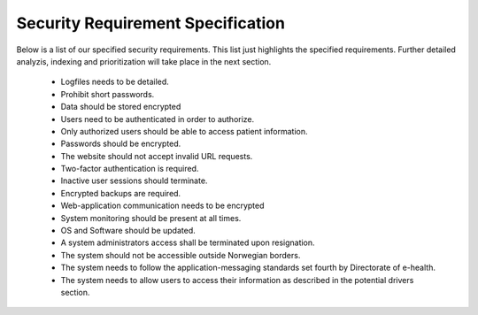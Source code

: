 Security Requirement Specification
----------------------------------

Below is a list of our specified security requirements. This list just highlights the specified requirements.
Further detailed analyzis, indexing and prioritization will take place in the next section.

  - Logfiles needs to be detailed.
  - Prohibit short passwords.
  - Data should be stored encrypted
  - Users need to be authenticated in order to authorize.
  - Only authorized users should be able to access patient information.
  - Passwords should be encrypted.
  - The website should not accept invalid URL requests.
  - Two-factor authentication is required.
  - Inactive user sessions should terminate.
  - Encrypted backups are required.
  - Web-application communication needs to be encrypted
  - System monitoring should be present at all times.
  - OS and Software should be updated.
  - A system administrators access shall be terminated upon resignation.
  - The system should not be accessible outside Norwegian borders.
  - The system needs to follow the application-messaging standards set fourth by Directorate of e-health.
  - The system needs to allow users to access their information as described in the potential drivers section.
.. Source: https://safecomputing.umich.edu/information-security-requirements
